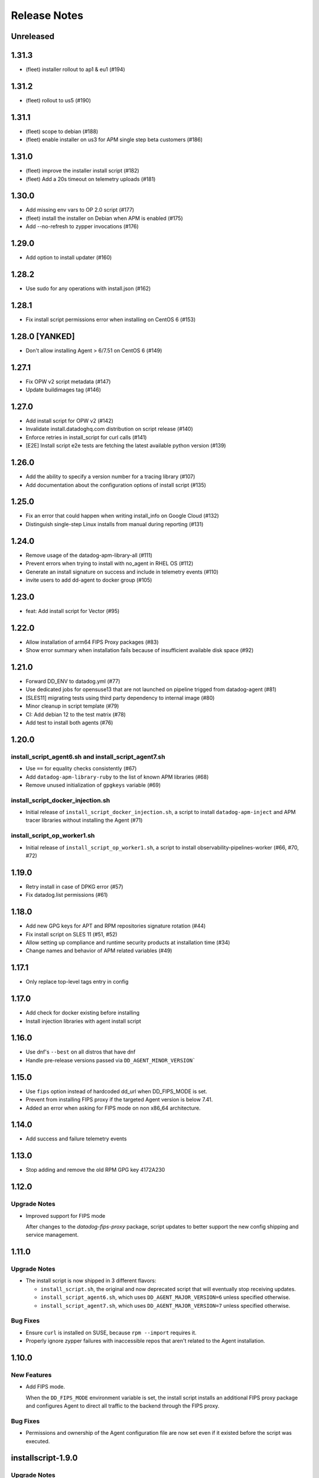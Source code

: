 =============
Release Notes
=============

Unreleased
================

1.31.3
================

- (fleet) installer rollout to ap1 & eu1 (#194)

1.31.2
================

- (fleet) rollout to us5 (#190)

1.31.1
================

- (fleet) scope to debian (#188)
- (fleet) enable installer on us3 for APM single step beta customers (#186)

1.31.0
================

- (fleet) improve the installer install script (#182)
- (fleet) Add a 20s timeout on telemetry uploads (#181)

1.30.0
================

- Add missing env vars to OP 2.0 script (#177)
- (fleet) install the installer on Debian when APM is enabled (#175)
- Add --no-refresh to zypper invocations (#176)

1.29.0
================

- Add option to install updater (#160)

1.28.2
================

- Use sudo for any operations with install.json (#162)

1.28.1
================

- Fix install script permissions error when installing on CentOS 6 (#153)

1.28.0 [YANKED]
================

- Don't allow installing Agent > 6/7.51 on CentOS 6 (#149)

1.27.1
================

- Fix OPW v2 script metadata (#147)
- Update buildimages tag (#146)

1.27.0
================

- Add install script for OPW v2 (#142)
- Invalidate install.datadoghq.com distribution on script release (#140)
- Enforce retries in install_script for curl calls (#141)
- [E2E] Install script e2e tests are fetching the latest available python version (#139)

1.26.0
================

- Add the ability to specify a version number for a tracing library (#107)
- Add documentation about the configuration options of install script (#135)

1.25.0
================

- Fix an error that could happen when writing install_info on Google Cloud (#132)
- Distinguish single-step Linux installs from manual during reporting (#131)

1.24.0
================

- Remove usage of the datadog-apm-library-all (#111)
- Prevent errors when trying to install with no_agent in RHEL OS (#112)
- Generate an install signature on success and include in telemetry events (#110)
- invite users to add dd-agent to docker group (#105)

1.23.0
================

- feat: Add install script for Vector (#95)

1.22.0
================

- Allow installation of arm64 FIPS Proxy packages (#83)
- Show error summary when installation fails because of insufficient available disk space (#92)

1.21.0
================

- Forward DD_ENV to datadog.yml (#77)
- Use dedicated jobs for opensuse13 that are not launched on pipeline trigged from datadog-agent (#81)
- [SLES11] migrating tests using third party dependency to internal image (#80)
- Minor cleanup in script template (#79)
- CI: Add debian 12 to the test matrix (#78)
- Add test to install both agents (#76)

1.20.0
================

install_script_agent6.sh and install_script_agent7.sh
-----------------------------------------------------

- Use ``==`` for equality checks consistently (#67)
- Add ``datadog-apm-library-ruby`` to the list of known APM libraries (#68)
- Remove unused initialization of ``gpgkeys`` variable (#69)

install_script_docker_injection.sh
----------------------------------

- Initial release of ``install_script_docker_injection.sh``, a script to install
  ``datadog-apm-inject`` and APM tracer libraries without installing the Agent (#71)

install_script_op_worker1.sh
----------------------------

- Initial release of ``install_script_op_worker1.sh``, a script to install
  observability-pipelines-worker (#66, #70, #72)

1.19.0
================

- Retry install in case of DPKG error (#57)
- Fix datadog.list permissions (#61)

1.18.0
================

- Add new GPG keys for APT and RPM repositories signature rotation (#44)
- Fix install script on SLES 11 (#51, #52)
- Allow setting up compliance and runtime security products at installation time (#34)
- Change names and behavior of APM related variables (#49)

1.17.1
================

- Only replace top-level tags entry in config

1.17.0
================

- Add check for docker existing before installing
- Install injection libraries with agent install script

1.16.0
================

- Use dnf's ``--best`` on all distros that have dnf
- Handle pre-release versions passed via ``DD_AGENT_MINOR_VERSION```

1.15.0
================

- Use ``fips`` option instead of hardcoded dd_url when DD_FIPS_MODE is set.
- Prevent from installing FIPS proxy if the targeted Agent version is below 7.41.
- Added an error when asking for FIPS mode on non x86_64 architecture.

1.14.0
================

- Add success and failure telemetry events

1.13.0
================

- Stop adding and remove the old RPM GPG key 4172A230

1.12.0
================

Upgrade Notes
-------------

- Improved support for FIPS mode

  After changes to the `datadog-fips-proxy` package, script updates
  to better support the new config shipping and service management.

1.11.0
================

Upgrade Notes
-------------

- The install script is now shipped in 3 different flavors:

  - ``install_script.sh``, the original and now deprecated script
    that will eventually stop receiving updates.
  - ``install_script_agent6.sh``, which uses ``DD_AGENT_MAJOR_VERSION=6``
    unless specified otherwise.
  - ``install_script_agent7.sh``, which uses ``DD_AGENT_MAJOR_VERSION=7``
    unless specified otherwise.

Bug Fixes
---------

- Ensure ``curl`` is installed on SUSE, because ``rpm --import`` requires it.

- Properly ignore zypper failures with inaccessible repos that aren't
  related to the Agent installation.

.. _Release Notes_installscript-1.10.0:

1.10.0
================

.. _Release Notes_installscript-1.10.0_New Features:

New Features
------------

- Add FIPS mode.

  When the ``DD_FIPS_MODE`` environment variable is set, the install script
  installs an additional FIPS proxy package and configures Agent to direct
  all traffic to the backend through the FIPS proxy.


.. _Release Notes_installscript-1.10.0_Bug Fixes:

Bug Fixes
---------

- Permissions and ownership of the Agent configuration file are now set
  even if it existed before the script was executed.


.. _Release Notes_installscript-1.9.0:

installscript-1.9.0
===================

.. _Release Notes_installscript-1.9.0_Upgrade Notes:

Upgrade Notes
-------------

- Since datadog-agent 6.36/7.36, Debian 7 (Wheezy) is no longer supported,
  ``install_script.sh`` now installs 6.35/7.35 when the minor version is unpinned,
  and ``DD_AGENT_FLAVOR`` doesn't specify a version.

- Allow nightly builds install on non-prod repos.

.. _Release Notes_installscript-1.8.0:

installscript-1.8.0
===================

.. _Release Notes_installscript-1.8.0_New Features:

New Features
------------

- Enable installation of the datadog-dogstatsd package.


.. _Release Notes_installscript-1.8.0_Enhancement Notes:

Enhancement Notes
-----------------

- Don't require ``DD_API_KEY`` when the configuration file already exists.


.. _Release Notes_installscript-1.8.0_Bug Fixes:

Bug Fixes
---------

- Zypper repofile is now created correctly with only one gpgkey entry
  on OpenSUSE 42.


.. _Release Notes_installscript-1.7.1:

installscript-1.7.1
===================

.. _Release Notes_installscript-1.7.1_Bug Fixes:

Bug Fixes
---------

- Invocation of zypper when running install_script.sh as root is now fixed.


.. _Release Notes_installscript-1.7.0:

installscript-1.7.0
===================

.. _Release Notes_installscript-1.7.0_Upgrade Notes:

Upgrade Notes
-------------

- Since datadog-agent 6.33/7.33, the SUSE RPMs are only supported on OpenSUSE >= 15
  (including OpenSUSE >= 42) and SLES >= 12. On OpenSUSE < 15 and SLES < 12,
  ``install_script.sh`` now installs 6.32/7.32 when minor version is unpinned
  and ``DD_AGENT_FLAVOR`` doesn't specify version.

- On Debian-based systems, the install script now installs the
  datadog-signing-keys package in addition to the datadog-agent package.

  For users using the official apt.datadoghq.com repository: the datadog-signing-keys
  package is already present in the repository, no further action is necessary.

  For users with custom mirrors or repositories: the datadog-signing-keys
  package must be present in the same repository channel as the datadog-agent
  package, otherwise the install script will fail to install the Agent.


.. _Release Notes_installscript-1.7.0_Enhancement Notes:

Enhancement Notes
-----------------

- The ``install_script.sh`` now supports AlmaLinux and Rocky Linux installation.
  Note that only datadog-agent, datadog-iot-agent and datadog-dogstatsd since
  version 6.33/7.33 support these distributions, so trying to install older
  versions will fail.

- Environment variable ``ZYPP_RPM_DEBUG`` value is now propagated through
  ``install_script.sh`` to the ``zypper install`` command to enable
  RPM transaction debugging.


.. _Release Notes_installscript-1.6.0:

installscript-1.6.0
===================

.. _Release Notes_installscript-1.6.0_Enhancement Notes:

Enhancement Notes
-----------------

- Suggest installing the IoT Agent on armv7l.


.. _Release Notes_installscript-1.6.0_Bug Fixes:

Bug Fixes
---------

- Ensure that Debian/Ubuntu APT keyrings get created world-readable, so that
  the ``_apt`` user can read them.

- Improved detection of systemd as init system.


.. _Release Notes_installscript-1.5.0:

installscript-1.5.0
===================

.. _Release Notes_installscript-1.5.0_New Features:

New Features
------------

- Adds capability to specify a minor (and optional patch) version by setting
  the ``DD_AGENT_MINOR_VERSION`` variable.


.. _Release Notes_installscript-1.5.0_Enhancement Notes:

Enhancement Notes
-----------------

- Adds email validation before sending a report.

- Improvements for APT keys management

  - By default, get keys from keys.datadoghq.com, not Ubuntu keyserver
  - Always add the ``DATADOG_APT_KEY_CURRENT.public`` key (contains key used to sign current repodata)
  - Add ``signed-by`` option to all sources list lines
  - On Debian >= 9 and Ubuntu >= 16, only add keys to ``/usr/share/keyrings/datadog-archive-keyring.gpg``
  - On older systems, also add the same keyring to ``/etc/apt/trusted.gpg.d``


.. _Release Notes_installscript-1.5.0_Bug Fixes:

Bug Fixes
---------

- Fix SUSE version detection algorithm to work without deprecated ``/etc/SuSE-release`` file.


.. _Release Notes_installscript-1.4.0:

installscript-1.4.0
===================

.. _Release Notes_installscript-1.4.0_Enhancement Notes:

Enhancement Notes
-----------------

-  Add a ``gpgkey=`` entry ensuring that ``dnf``/``yum``/``zypper``
   always have access to the key used to sign current repodata.

-  Change RPM key location from yum.datadoghq.com to keys.datadoghq.com.

-  Activate ``repo_gpgcheck`` on RPM repositories by default.
   ``repo_gpgcheck`` is still set to ``0`` when using a custom
   ``REPO_URL`` or when running on RHEL/CentOS 8.1 because of a `bug in
   dnf`_. The default value can be overriden by specifying
   ``DD_RPM_REPO_GPGCHECK`` variable. The allowed values are ``0`` (to
   disable) and ``1`` (to enable).

.. _bug in dnf: https://bugzilla.redhat.com/show_bug.cgi?id=1792506

.. _Release Notes_installscript-1.3.1:

1.3.1
===================

.. _Release Notes_installscript-1.3.1_Prelude:

Prelude
-------

Released on: 2021-02-22

.. _Release Notes_installscript-1.3.1_New Features:

New Features
------------

- Print script version in the logs.


.. _Release Notes_installscript-1.3.1_Bug Fixes:

Bug Fixes
---------

- On error, the user prompt will now only run when a terminal is attached.
  It will have a default negative answer and it will time out after 60 seconds.


.. _Release Notes_installscript-1.3.0:

1.3.0
===================

Prelude
-------

Released on: 2021-02-15

Bug Fixes
---------

- Fix installation on SUSE < 15.


1.2.0
===================

Prelude
-------

Released on: 2021-02-12

New Features
------------

- Add release notes for installer changes.

- Prompt user to open support case when there is a failure during installation.
